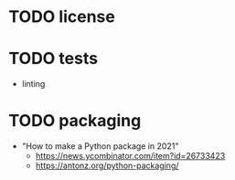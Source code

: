 * TODO license

* TODO tests

- linting

* TODO packaging

- "How to make a Python package in 2021"
  - https://news.ycombinator.com/item?id=26733423
  - https://antonz.org/python-packaging/
